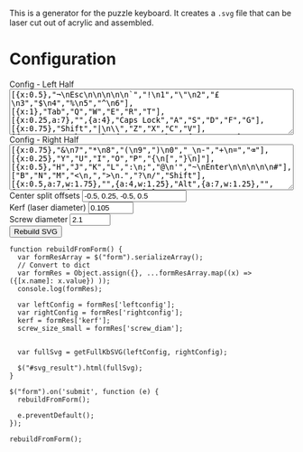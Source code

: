 #+BEGIN_COMMENT
.. title: Puzzle Keyboard Layout Generator
.. slug: kb-generator
.. date: 2022-10-30 17:04:14 UTC
.. tags:
.. category:
.. link:
.. description:
.. type: text

#+END_COMMENT

This is a generator for the puzzle keyboard. It creates a =.svg= file that can be laser cut out of acrylic and assembled.

# Sliders to add...
# u (key spacing)
# hole_width
# kerf
# board_padding
# hole_width
# hole_type (circular, hex)?
# number of layers

* Configuration
#+BEGIN_EXPORT html
<script src="../assets/js/kb-designer/designer.js"></script>

<form name="rebuildform">
  <label>Config - Left Half</label>
  <br>
  <textarea name="leftconfig" rows="5" style="-webkit-box-sizing: border-box; -moz-box-sizing: border-box; box-sizing: border-box; width: 100%;">
[{x:0.5},"¬\nEsc\n\n\n\n\n`","!\n1","\"\n2","£\n3","$\n4","%\n5","^\n6"],
[{x:1},"Tab","Q","W","E","R","T"],
[{x:0.25,a:7},"",{a:4},"Caps Lock","A","S","D","F","G"],
[{x:0.75},"Shift","|\n\\","Z","X","C","V"],
[{x:0.5,w:1.25},"Ctrl",{a:7,w:1.25},"",{a:4,w:1.25},"Super",{w:1.25},"Alt",{a:7,w:1.75},""]</textarea>
  <br>
  <label>Config - Right Half</label>
  <br>
  <textarea name="rightconfig" rows="5" style="-webkit-box-sizing: border-box; -moz-box-sizing: border-box; box-sizing: border-box; width: 100%;">
[{x:0.75},"&\n7","*\n8","(\n9",")\n0","_\n-","+\n=","⌫"],
[{x:0.25},"Y","U","I","O","P","{\n[","}\n]"],
[{x:0.5},"H","J","K","L",":\n;","@\n'","~\nEnter\n\n\n\n\n#"],
["B","N","M","<\n,",">\n.","?\n/","Shift"],
[{x:0.5,a:7,w:1.75},"",{a:4,w:1.25},"Alt",{a:7,w:1.25},"",{w:1.25},"",{a:4,w:1.25},"Ctrl"]</textarea>
  <br>

  <label>Center split offsets</label>
  <input type="text" name="center_offsets" value="-0.5, 0.25, -0.5, 0.5" /><br>

  <label>Kerf (laser diameter)</label>
  <input type="number" name="kerf" min="0" max="1.0" value="0.105" step="0.001"/><br>

  <label>Screw diameter</label>
  <input type="number" name="screw_diam" min="0.5" max="4.0" value="2.1" step="0.01"/><br>

  <button type="submit">Rebuild SVG</button>
</form>

<div>
  <p id="svg_result">
  </p>
</div>

#+END_EXPORT

#+BEGIN_SRC inline-js
function rebuildFromForm() {
  var formResArray = $("form").serializeArray();
  // Convert to dict
  var formRes = Object.assign({}, ...formResArray.map((x) => ({[x.name]: x.value}) ));
  console.log(formRes);

  var leftConfig = formRes['leftconfig'];
  var rightConfig = formRes['rightconfig'];
  kerf = formRes['kerf'];
  screw_size_small = formRes['screw_diam'];


  var fullSvg = getFullKbSVG(leftConfig, rightConfig);

  $("#svg_result").html(fullSvg);
}

$("form").on('submit', function (e) {
  rebuildFromForm();

  e.preventDefault();
});

rebuildFromForm();
#+END_SRC
